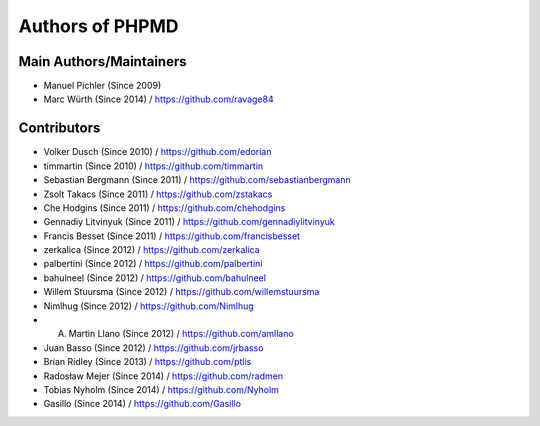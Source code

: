 ================
Authors of PHPMD
================

Main Authors/Maintainers
------------------------

- Manuel Pichler (Since 2009)
- Marc Würth (Since 2014) / https://github.com/ravage84

Contributors
------------

- Volker Dusch (Since 2010) / https://github.com/edorian
- timmartin (Since 2010) / https://github.com/timmartin
- Sebastian Bergmann (Since 2011) / https://github.com/sebastianbergmann
- Zsolt Takacs (Since 2011) / https://github.com/zstakacs
- Che Hodgins (Since 2011) / https://github.com/chehodgins
- Gennadiy Litvinyuk (Since 2011) / https://github.com/gennadiylitvinyuk
- Francis Besset (Since 2011) / https://github.com/francisbesset
- zerkalica (Since 2012) / https://github.com/zerkalica
- palbertini (Since 2012) / https://github.com/palbertini
- bahulneel (Since 2012) / https://github.com/bahulneel
- Willem Stuursma (Since 2012) / https://github.com/willemstuursma
- Nimlhug (Since 2012) / https://github.com/Nimlhug
- A. Martin Llano (Since 2012) / https://github.com/amllano
- Juan Basso (Since 2012) / https://github.com/jrbasso
- Brian Ridley (Since 2013) / https://github.com/ptlis
- Radosław Mejer (Since 2014) / https://github.com/radmen
- Tobias Nyholm (Since 2014) / https://github.com/Nyholm
- Gasillo (Since 2014) / https://github.com/Gasillo

..
   Local Variables:
   mode: rst
   fill-column: 79
   End:
   vim: et syn=rst tw=79
